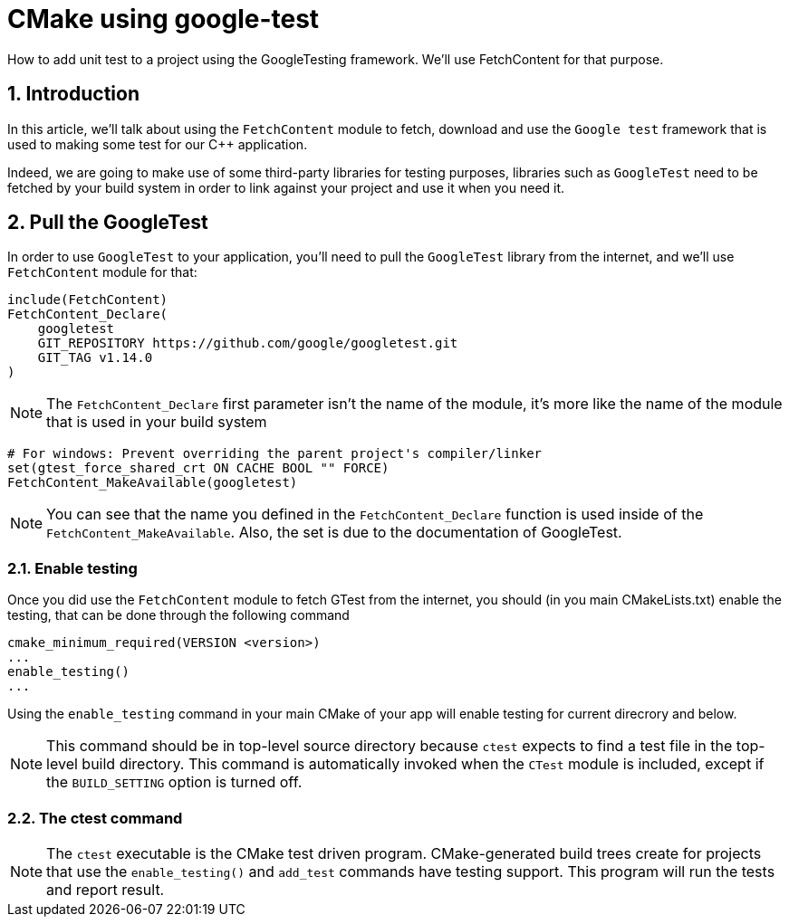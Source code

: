 # CMake using google-test
How to add unit test to a project using the GoogleTesting framework. We'll use FetchContent for that purpose.

:toc:
:sectnums:

== Introduction
In this article, we'll talk about using the `FetchContent` module to fetch, download and use the `Google test` framework that is used to making some test for our C++ application.

Indeed, we are going to make use of some third-party libraries for testing purposes, libraries such as `GoogleTest` need to be fetched by your build system in order to link against your project and use it when you need it.

== Pull the GoogleTest
In order to use `GoogleTest` to your application, you'll need to pull the `GoogleTest` library from the internet, and we'll use `FetchContent` module for that:

```cmake
include(FetchContent)
FetchContent_Declare(
    googletest 
    GIT_REPOSITORY https://github.com/google/googletest.git
    GIT_TAG v1.14.0
)
```

NOTE: The `FetchContent_Declare` first parameter isn't the name of the module, it's more like the name of the module that is used in your build system

```cmake
# For windows: Prevent overriding the parent project's compiler/linker
set(gtest_force_shared_crt ON CACHE BOOL "" FORCE)
FetchContent_MakeAvailable(googletest)
```

NOTE: You can see that the name you defined in the `FetchContent_Declare` function is used inside of the `FetchContent_MakeAvailable`. Also, the set is due to the documentation of GoogleTest.

=== Enable testing
Once you did use the `FetchContent` module to fetch GTest from the internet, you should (in you main CMakeLists.txt) enable the testing, that can be done through the following command

```cmake
cmake_minimum_required(VERSION <version>)
...
enable_testing()
...
```
Using the `enable_testing` command in your main CMake of your app will enable testing for current direcrory and below.

NOTE: This command should be in top-level source directory because `ctest` expects to find a test file in the top-level build directory. This command is automatically invoked when the `CTest` module is included, except if the `BUILD_SETTING` option is turned off.

=== The ctest command
NOTE: The `ctest` executable is the CMake test driven program. CMake-generated build trees create for projects that use the `enable_testing()` and `add_test` commands have testing support. This program will run the tests and report result.